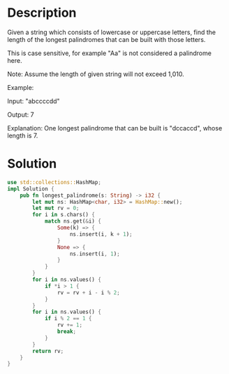 * Description
Given a string which consists of lowercase or uppercase letters, find the length of the longest palindromes that can be built with those letters.

This is case sensitive, for example "Aa" is not considered a palindrome here.

Note:
Assume the length of given string will not exceed 1,010.

Example:

Input:
"abccccdd"

Output:
7

Explanation:
One longest palindrome that can be built is "dccaccd", whose length is 7.

* Solution
#+begin_src rust
  use std::collections::HashMap;
  impl Solution {
      pub fn longest_palindrome(s: String) -> i32 {
          let mut ns: HashMap<char, i32> = HashMap::new();
          let mut rv = 0;
          for i in s.chars() {
              match ns.get(&i) {
                  Some(k) => {
                      ns.insert(i, k + 1);
                  }
                  None => {
                      ns.insert(i, 1);
                  }
              }
          }
          for i in ns.values() {
              if *i > 1 {
                  rv = rv + i - i % 2;
              }
          }
          for i in ns.values() {
              if i % 2 == 1 {
                  rv += 1;
                  break;
              }
          }
          return rv;
      }
  }
#+end_src
